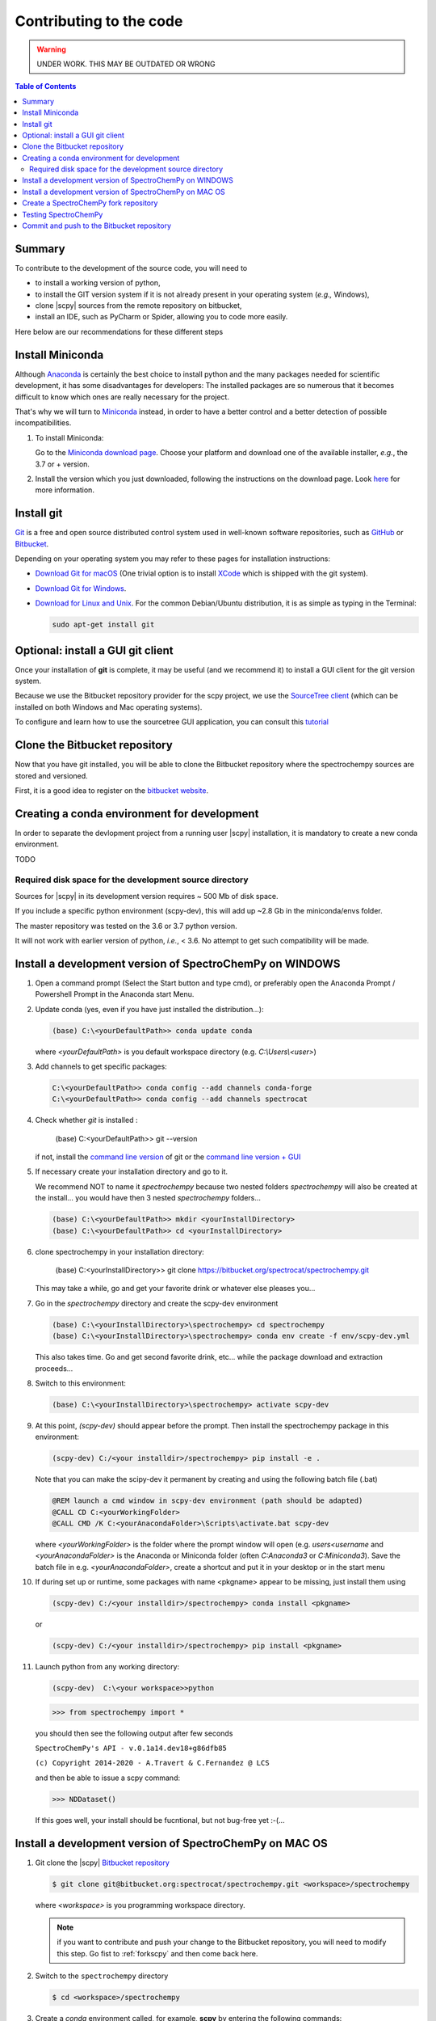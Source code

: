 .. _contributing_code:

Contributing to the code
=========================

.. warning::

    UNDER WORK. THIS MAY BE OUTDATED OR WRONG


.. contents:: Table of Contents
   :local:


Summary
---------

To contribute to the development of the source code, you will need to

* to install a working version of python,
* to install the GIT version system if it is not already present in your operating system (*e.g.,* Windows),
* clone |scpy| sources from the remote repository on bitbucket,
* install an IDE, such as PyCharm or Spider, allowing you to code more easily.

Here below are our recommendations for these different steps

Install Miniconda
-----------------------

Although `Anaconda <https://docs.conda.io/projects/conda/en/latest/user-guide/install/download.html>`_ is certainly the best choice to install python and the many packages
needed for scientific development, it has some disadvantages for developers:
The installed packages are so numerous that it becomes difficult to know which ones
are really necessary for the project.

That's why we will turn to `Miniconda <https://docs.conda.io/projects/conda/en/latest/user-guide/install/download.html>`_ instead, in order to have a better control and a better detection of possible incompatibilities.

#.  To install Miniconda:

    Go to the `Miniconda download page <https://docs.conda.io/en/latest/miniconda.html>`_.
    Choose your platform and download one of the available installer, *e.g.*, the 3.7 or + version.

#.  Install the version which you just downloaded, following the instructions on the download page.
    Look `here <https://docs.conda.io/projects/conda/en/latest/user-guide/install/download.html#choosing-a-version-of-anaconda-or-miniconda>`_
    for more information.

Install git
---------------

|git| `Git <https://git-scm.com>`_ is a free and open source distributed control system used in well-known software
repositories, such as `GitHub <https://github.com>`_ or `Bitbucket <https://bitbucket.org>`_.

Depending on your operating system you may refer to these pages for installation instructions:

* `Download Git for macOS <https://git-scm.com/download/mac>`_ (One trivial option is to install
  `XCode <https://developer.apple.com/xcode/>`_ which is shipped with the git system).

* `Download Git for Windows <https://git-scm.com/download/win>`_.

* `Download for Linux and Unix <https://git-scm.com/download/linux>`_. For the common Debian/Ubuntu distribution,
  it is as simple as typing in the Terminal:

  .. sourcecode:: bash

        sudo apt-get install git

Optional: install a GUI git client
------------------------------------

Once your installation of **git** is complete, it may be useful (and we recommend it) to install a GUI client for the git
version system.

Because we use the Bitbucket repository provider for the scpy project,
we use the `SourceTree client <https://www.sourcetreeapp.com>`_
(which can be installed on both Windows and Mac operating systems).

To configure and learn how to use the sourcetree GUI application, you can consult
this `tutorial <https://confluence.atlassian.com/bitbucket/tutorial-learn-bitbucket-with-sourcetree-760120235.html>`_

Clone the Bitbucket repository
------------------------------

Now that you have git installed, you will be able to clone the Bitbucket repository where the spectrochempy sources
are stored and versioned.

First, it is a good idea to register on the `bitbucket website <https://bitbucket.org/>`_.


Creating a conda environment for development
-----------------------------------------------

In order to separate the devlopment project from a running user |scpy| installation,
it is mandatory to create a new conda environment.

TODO

Required disk space for the development source directory
~~~~~~~~~~~~~~~~~~~~~~~~~~~~~~~~~~~~~~~~~~~~~~~~~~~~~~~~~~

Sources for |scpy| in its development version requires ~ 500 Mb of disk space.

If you include a specific python environment (scpy-dev), this will add up ~2.8 Gb in
the miniconda/envs folder.

The master repository was tested on the 3.6 or 3.7 python version.

It will not work with earlier version of python, *i.e.*, < 3.6. No attempt to get such compatibility will be made.


.. _clonescpy:

Install a development version of SpectroChemPy on WINDOWS
-----------------------------------------------------------

#.  Open a command prompt (Select the Start button and type cmd), or preferably open the Anaconda Prompt /
    Powershell Prompt in the Anaconda start Menu.

#.  Update conda (yes, even if you have just installed the distribution...):

    .. sourcecode:: bat

        (base) C:\<yourDefaultPath>> conda update conda

    where `<yourDefaultPath>` is you default workspace directory (e.g. `C:\\Users\\<user>`)

#.  Add channels to get specific packages:

    .. sourcecode:: bat

        C:\<yourDefaultPath>> conda config --add channels conda-forge
        C:\<yourDefaultPath>> conda config --add channels spectrocat

#.  Check whether `git` is installed :

        (base) C:\<yourDefaultPath>> git --version

    if not, install the `command line version <https://git-scm.com/download/win>`_ of git or the  `command line version + GUI <https://desktop.github.com/>`_


#.  If necessary create your installation directory and go to it.

    We recommend NOT to name it `spectrochempy` because two nested folders `spectrochempy` will also be created at
    the install... you would have then 3 nested `spectrochempy` folders...

    .. sourcecode:: bat

        (base) C:\<yourDefaultPath>> mkdir <yourInstallDirectory>
        (base) C:\<yourDefaultPath>> cd <yourInstallDirectory>

#.  clone spectrochempy in your installation directory:

        (base) C:\<yourInstallDirectory>> git clone https://bitbucket.org/spectrocat/spectrochempy.git

    This may take a while, go and get your favorite drink or whatever else pleases you...

#.  Go in the `spectrochempy` directory and create the scpy-dev environment

    .. sourcecode:: bat

        (base) C:\<yourInstallDirectory>\spectrochempy> cd spectrochempy
        (base) C:\<yourInstallDirectory>\spectrochempy> conda env create -f env/scpy-dev.yml

    This also takes time. Go and get second favorite drink, etc... while the package download and
    extraction proceeds...

#.  Switch to this environment:

    .. sourcecode:: bat

        (base) C:\<yourInstallDirectory>\spectrochempy> activate scpy-dev

#.  At this point, `(scpy-dev)` should appear before the prompt. Then install the spectrochempy package in this environment:

    .. sourcecode:: bat

        (scpy-dev) C:/<your installdir>/spectrochempy> pip install -e .

    Note that you can make the scipy-dev it permanent by creating and using the following batch file (.bat)

    .. sourcecode:: bat

        @REM launch a cmd window in scpy-dev environment (path should be adapted)
        @CALL CD C:<yourWorkingFolder>
        @CALL CMD /K C:<yourAnacondaFolder>\Scripts\activate.bat scpy-dev

    where `<yourWorkingFolder>` is the folder where the prompt window will open (e.g. `users\<username` and
    `<yourAnacondaFolder>` is the Anaconda or Miniconda folder (often `C:\Anaconda3` or `C:\Miniconda3`).
    Save the batch file in e.g. `<yourAnacondaFolder>`, create a shortcut and put it in your desktop or in the
    start menu

#.  If during set up or runtime, some packages with name <pkgname> appear to
    be missing, just install them using

    .. sourcecode:: bat

       (scpy-dev) C:/<your installdir>/spectrochempy> conda install <pkgname>

    or

    .. sourcecode:: bat

       (scpy-dev) C:/<your installdir>/spectrochempy> pip install <pkgname>

#.  Launch python from any working directory:

    .. sourcecode:: bat

        (scpy-dev)  C:\<your workspace>>python

    .. sourcecode:: python

        >>> from spectrochempy import *

    you should then see the following output after few seconds

    ``SpectroChemPy's API - v.0.1a14.dev18+g86dfb85``

    ``(c) Copyright 2014-2020 - A.Travert & C.Fernandez @ LCS``

    and then be able to issue a scpy command:

    .. sourcecode:: python

        >>> NDDataset()

    If this goes well, your install should be fucntional, but not bug-free yet :-(...


Install a development version of SpectroChemPy on MAC OS
---------------------------------------------------------

#.  Git clone the |scpy| `Bitbucket repository <https://bitbucket.org/spectrocat/spectrochempy/src/master/>`_

    .. sourcecode:: bash

       $ git clone git@bitbucket.org:spectrocat/spectrochempy.git <workspace>/spectrochempy

    where `<workspace>` is you programming workspace directory.

    .. note::

       if you want to contribute and push your change to the Bitbucket repository,
       you will need to modify this step. Go fist to :ref:`forkscpy` and then come back here.


#.  Switch to the ``spectrochempy`` directory

    .. sourcecode:: bash

       $ cd <workspace>/spectrochempy


#.  Create a `conda` environment called, for example, **scpy**
    by entering the following commands:

    .. sourcecode:: bash

       $ conda env create -f=env/scpy-dev.yml

    This will add all (or most) of the necessary packages for development.

#.  Switch to this environment:

    .. sourcecode:: bash

        $ conda activate scpy-dev

    You can make it permanent by putting this command in your ``bash_profile``
    (MAC), ``.bashrc`` (LINUX) or using the following batch file (WIN)

    .. sourcecode:: bat

        @REM launch a cmd window in scpy-dev environment (path should be adapted)
        @CALL CD C:\your\favorite\folder
        @CALL CMD /K C:\your\anaconda\folder\Scripts\activate.bat scpy-dev

#. 	Install the spectrochempy package

    Execute the `setup.py` in developper mode

    .. sourcecode:: bash

       $ python setup.py develop

    or use the pip command in developper mode (flag `-e`)

    .. sourcecode:: bash

       $ pip install -e .

#.  If during set up or runtime, some packages with name <pkgname> appear to
    be missing, just install them using

    .. sourcecode:: bash

       $ conda install -n scpy <pkgname>

    ```n scpy`` is just to be sure we install in the correct environment.

.. _forkscpy:

Create a SpectroChemPy fork repository
---------------------------------------

The problem with the above procedure is that you can commit change
made to the application locally, but you won't be able to push any changes to the
``origin`` repository if the maintainer do not give `write` access to it.

To be able to contribute to |scpy|, you will need to create you own **fork** of the
|scpy| repository based on `Bitbucket <https://bitbucket.org/>`. And then from your fork, you can
create pull request to the main repository.

The workflow is the following:

* Create a fork on Bitbucket.
* Clone the forked repository to your local system.
* Modify the local repository.
* Commit your changes.
* Push your changes back to the remote fork on Bitbucket.
* Create a pull request from the forked repository (source) back to the original (destination).

The final step in the workflow is for the maintener of the original repository to merge your changes.

The simplest way is to perform this operation on the `bitbucket.org <https://bitbucket.org/>`_ web site.

* Create an account (if not yet done) or sign in:

  .. image:: images/signin.jpg
     :width: 500 px
     :alt: Sign in on Bitbucket
     :align: center


* Go to the |scpy| repository
  `<https://bitbucket.org/spectrocat/spectrochempy>`_. You should see something like this:

  .. image:: images/scpy_repo.png
     :width: 500 px
     :alt: Spectrochempy repository
     :align: center


* click ``+`` in the sidebar and select `Fork` this repository under `Get to work`.

  .. image:: images/forkit.png
     :width: 500 px
     :alt: Fork
     :align: center


  The system displays the Fork dialog.

  .. image:: images/forkit2.png
     :width: 500 px
     :alt: Fork dialog
     :align: center


* Now you can proceed with the previous installation steps :ref:`clonescpy`. The only change is the
  git command to clone your own |scpy| Bitbucket repository, instead of the official ones.

  .. sourcecode:: bash

     $ git clone git@bitbucket.org:<username>/spectrochempy.git <workspace>/spectrochempy

  where `<username>` is your bitbucket account user name and `<workspace>` is you programming workspace directory.


* After you fork a repository, the original repository is likely to evolve as other users commit changes to it.
  These changes do not appear in your fork automatically. To find out if your fork is missing commits,
  at the bottom of the Repository details card of your fork, you'll see a button with `Sync (# commits behind)`.
  Click this button to pull these commits into your fork.

  .. image:: images/details.png
     :width: 300 px
     :alt: Repository details
     :align: center


Testing SpectroChemPy
---------------------

Tests for SpectroChemPy are executed using
`pytest <https://docs.pytest.org/en/latest/>`_.
It should be present on the system, else install it:

.. sourcecode:: bash

   $ conda install pytest


To run the full suite of tests or only some of them, the best way is to use PyCharm.

However it is possible to execute also the full suite of test, using the following command
from inside the main spectrochempy directory (where the folder ``tests`` resides.

.. sourcecode:: bash

   $ cd <workspace>/spectrochempy/tests
   $ pytest .

Currently it is not possible to use arguments in this command line, as they
will be interpreted by spectrochempy and then produce errors.
To add arguments/options to pytest, use the ``pytest.ini`` file in the ``tests`` folder.



Commit and push to the Bitbucket repository
--------------------------------------------

to do


.. substitutions

.. |git| image:: images/git.png